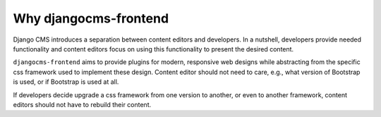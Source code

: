 Why djangocms-frontend
======================

Django CMS introduces a separation between content editors and developers.
In a nutshell, developers provide needed functionality and
content editors focus on using this functionality to
present the desired content.

``djangocms-frontend`` aims to provide plugins for modern, responsive
web designs while abstracting from the specific css framework used to
implement these design. Content editor should not need to care, e.g., what
version of Bootstrap is used, or if Bootstrap is used at all.

If developers decide upgrade a css framework from one version to another, or
even to another framework, content editors should not have to rebuild their
content.


